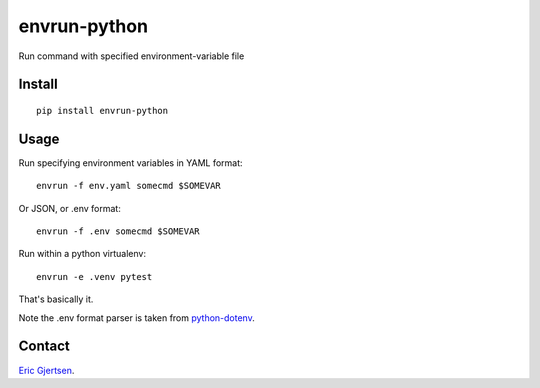 envrun-python
=============

.. image:: https://img.shields.io/pypi/v/envrun-python.svg
    :target: https://pypi.python.org/pypi/envrun-python
    :alt: Latest PyPI version

.. image:: https://travis-ci.org/ericgj/envrun-python.png
   :target: https://travis-ci.org/ericgj/envrun-python
   :alt: Latest Travis CI build status

Run command with specified environment-variable file

Install
-------

::

  pip install envrun-python


Usage
-----

Run specifying environment variables in YAML format::

  envrun -f env.yaml somecmd $SOMEVAR


Or JSON, or .env format::

  envrun -f .env somecmd $SOMEVAR


Run within a python virtualenv::

  envrun -e .venv pytest


That's basically it.

Note the .env format parser is taken from
`python-dotenv <https://github.com/theskumar/python-dotenv>`_.


Contact
-------

`Eric Gjertsen <ericgj72@gmail.com>`_.

